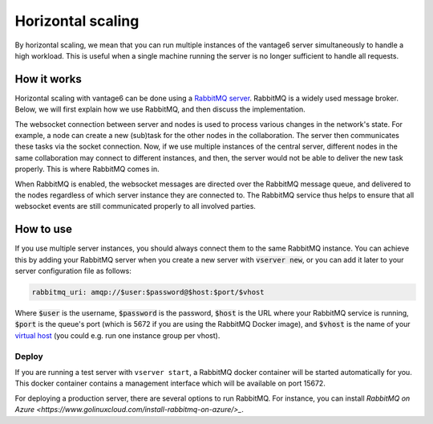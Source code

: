 Horizontal scaling
------------------

By horizontal scaling, we mean that you can run multiple instances of the
vantage6 server simultaneously to handle a high workload. This is useful when a
single machine running the server is no longer sufficient to handle all
requests.

How it works
~~~~~~~~~~~~

Horizontal scaling with vantage6 can be done using a
`RabbitMQ server <https://https://www.rabbitmq.com/>`_. RabbitMQ is a widely
used message broker. Below, we will first explain how we use RabbitMQ, and
then discuss the implementation.

The websocket connection between server and nodes is used to process various
changes in the network's state. For example, a node can create a new (sub)task
for the other nodes in the collaboration. The server then communicates these
tasks via the socket connection. Now, if we use multiple instances of the
central server, different nodes in the same collaboration may connect to
different instances, and then, the server would not be able to deliver the new
task properly. This is where RabbitMQ comes in.

When RabbitMQ is enabled, the websocket messages are directed over the RabbitMQ
message queue, and delivered to the nodes regardless of which server instance
they are connected to. The RabbitMQ service thus helps to ensure that all
websocket events are still communicated properly to all involved parties.

How to use
~~~~~~~~~~

If you use multiple server instances, you should always connect them to the same
RabbitMQ instance. You can achieve this by adding your RabbitMQ server when you
create a new server with :code:`vserver new`, or you can add it later to your
server configuration file as follows:

.. code:: yaml

  rabbitmq_uri: amqp://$user:$password@$host:$port/$vhost

Where :code:`$user` is the username, :code:`$password` is the password,
:code:`$host` is the URL where your RabbitMQ service is running, :code:`$port` is
the queue's port (which is 5672 if you are using the RabbitMQ Docker image), and
:code:`$vhost` is the name of your
`virtual host <https://www.rabbitmq.com/vhosts.html>`_ (you could e.g. run one
instance group per vhost).

Deploy
++++++

If you are running a test server with ``vserver start``, a RabbitMQ docker
container will be started automatically for you. This docker container contains
a management interface which will be available on port 15672.

For deploying a production server, there are several options to run RabbitMQ.
For instance, you can install `RabbitMQ on Azure <https://www.golinuxcloud.com/install-rabbitmq-on-azure/>_`.